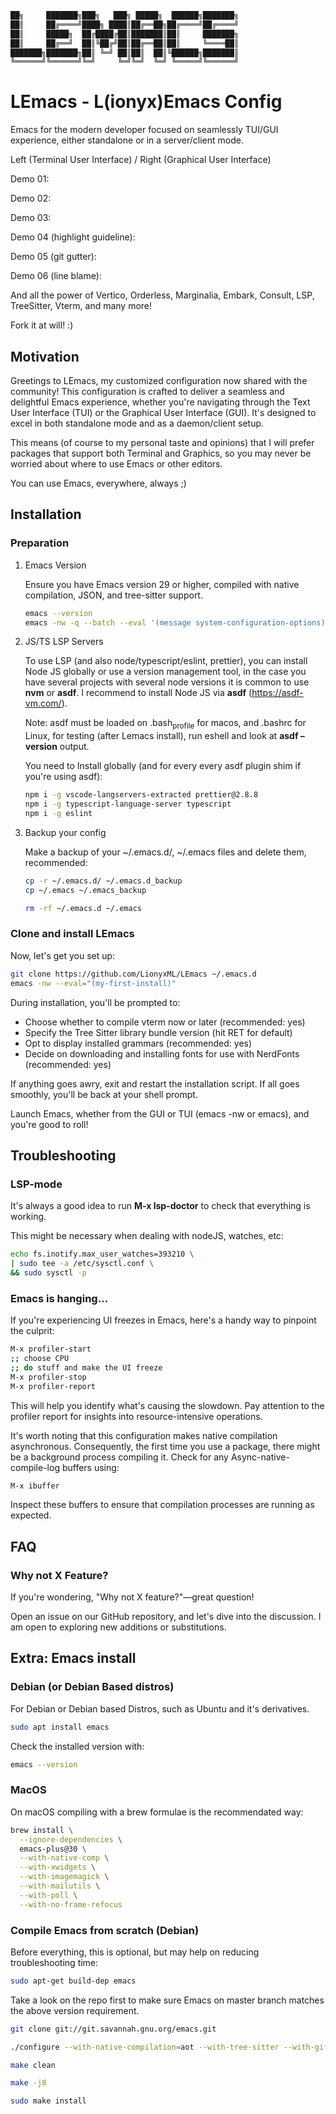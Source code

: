 #+BEGIN_SRC txt
  ██╗     ███████╗███╗   ███╗ █████╗  ██████╗███████╗
  ██║     ██╔════╝████╗ ████║██╔══██╗██╔════╝██╔════╝
  ██║     █████╗  ██╔████╔██║███████║██║     ███████╗
  ██║     ██╔══╝  ██║╚██╔╝██║██╔══██║██║     ╚════██║
  ███████╗███████╗██║ ╚═╝ ██║██║  ██║╚██████╗███████║
  ╚══════╝╚══════╝╚═╝     ╚═╝╚═╝  ╚═╝ ╚═════╝╚══════╝
#+END_SRC

* LEmacs - L(ionyx)Emacs Config

Emacs for the modern developer focused on seamlessly TUI/GUI experience, either standalone or in
a server/client mode.

Left (Terminal User Interface) / Right (Graphical User Interface)

Demo 01:
[[./doc/demo01.png]]

Demo 02:
[[./doc/demo02.png]]

Demo 03:
[[./doc/demo03.png]]

Demo 04 (highlight guideline):
[[./doc/demo04.png]]

Demo 05 (git gutter):
[[./doc/demo05.png]]

Demo 06 (line blame):
[[./doc/demo06.png]]

And all the power of Vertico, Orderless, Marginalia, Embark, Consult, LSP, TreeSitter, Vterm, and many more!

Fork it at will! :)

** Motivation

Greetings to LEmacs, my customized configuration now shared with the community! This configuration
is crafted to deliver a seamless and delightful Emacs experience, whether you're navigating through the
Text User Interface (TUI) or the Graphical User Interface (GUI). It's designed to excel in both
standalone mode and as a daemon/client setup.

This means (of course to my personal taste and opinions) that I will prefer packages that support
both Terminal and Graphics, so you may never be worried about where to use Emacs or other editors.

You can use Emacs, everywhere, always ;)

** Installation
*** Preparation
**** Emacs Version
Ensure you have Emacs version 29 or higher, compiled with native compilation, JSON, and tree-sitter support.

#+BEGIN_SRC bash
  emacs --version
  emacs -nw -q --batch --eval '(message system-configuration-options)'
#+END_SRC

**** JS/TS LSP Servers
To use LSP (and also node/typescript/eslint,  prettier), you can install Node JS globally or use a version
management tool, in the case you have several projects with several node versions it is common to use **nvm**
or **asdf**. I recommend to install Node JS via **asdf** (https://asdf-vm.com/).

Note: asdf must be loaded on .bash_profile for macos, and .bashrc for Linux,
for testing (after Lemacs install), run eshell and look at **asdf --version** output.

You need to Install globally (and for every every asdf plugin shim if you're using asdf):
#+BEGIN_SRC bash
npm i -g vscode-langservers-extracted prettier@2.8.8
npm i -g typescript-language-server typescript
npm i -g eslint
#+END_SRC 

**** Backup your config
Make a backup of your ~/.emacs.d/, ~/.emacs files and delete them, recommended:

#+BEGIN_SRC bash
cp -r ~/.emacs.d/ ~/.emacs.d_backup
cp ~/.emacs ~/.emacs_backup

rm -rf ~/.emacs.d ~/.emacs
#+END_SRC

*** Clone and install LEmacs
Now, let's get you set up:

#+BEGIN_SRC bash
git clone https://github.com/LionyxML/LEmacs ~/.emacs.d
emacs -nw --eval="(my-first-install)"
#+END_SRC

During installation, you'll be prompted to:

- Choose whether to compile vterm now or later (recommended: yes)
- Specify the Tree Sitter library bundle version (hit RET for default)
- Opt to display installed grammars (recommended: yes)
- Decide on downloading and installing fonts for use with NerdFonts (recommended: yes)

If anything goes awry, exit and restart the installation script. If all goes smoothly, you'll be back at your shell prompt.

Launch Emacs, whether from the GUI or TUI (emacs -nw or emacs), and you're good to roll!

** Troubleshooting
*** LSP-mode
It's always a good idea to run **M-x lsp-doctor** to check that everything is working.

This might be necessary when dealing with nodeJS, watches, etc:
#+BEGIN_SRC bash
echo fs.inotify.max_user_watches=393210 \
| sudo tee -a /etc/sysctl.conf \
&& sudo sysctl -p
#+END_SRC

*** Emacs is hanging...

If you're experiencing UI freezes in Emacs, here's a handy way to pinpoint the culprit:
#+BEGIN_SRC bash
M-x profiler-start
;; choose CPU
;; do stuff and make the UI freeze
M-x profiler-stop
M-x profiler-report
#+END_SRC 

This will help you identify what's causing the slowdown. Pay attention to the profiler
report for insights into resource-intensive operations.


It's worth noting that this configuration makes native compilation asynchronous.
Consequently, the first time you use a package, there might be a background process
compiling it. Check for any Async-native-compile-log buffers using:

#+BEGIN_SRC bash
M-x ibuffer
#+END_SRC 

Inspect these buffers to ensure that compilation processes are running as expected.

** FAQ
*** Why not X Feature?
If you're wondering, "Why not X feature?"—great question!

Open an issue on our GitHub repository, and let's dive into the
discussion. I am open to exploring new additions or substitutions.

** Extra: Emacs install
*** Debian (or Debian Based distros)
For Debian or Debian based Distros, such as Ubuntu and it's derivatives.

#+BEGIN_SRC bash
sudo apt install emacs
#+END_SRC

Check the installed version with:
#+BEGIN_SRC bash
emacs --version
#+END_SRC

*** MacOS
On macOS compiling with a brew formulae is the recommendated way:
#+BEGIN_SRC bash
brew install \
  --ignore-dependencies \
  emacs-plus@30 \
  --with-native-comp \
  --with-xwidgets \
  --with-imagemagick \
  --with-mailutils \
  --with-poll \
  --with-no-frame-refocus
#+END_SRC

*** Compile Emacs from scratch (Debian)

Before everything, this is optional, but may help on reducing troubleshooting time:

#+BEGIN_SRC bash
sudo apt-get build-dep emacs
#+END_SRC

Take a look on the repo first to make sure Emacs on master branch matches the above version requirement.


#+BEGIN_SRC bash
git clone git://git.savannah.gnu.org/emacs.git

./configure --with-native-compilation=aot --with-tree-sitter --with-gif --with-png --with-jpeg --with-rsvg --with-tiff --with-imagemagick --with-x-toolkit=lucid --with-json --with-mailutils

make clean

make -j8

sudo make install
#+END_SRC

